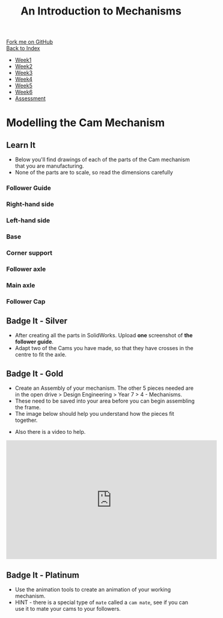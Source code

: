 #+STARTUP:indent
#+HTML_HEAD: <link rel="stylesheet" type="text/css" href="css/styles.css"/>
#+HTML_HEAD_EXTRA: <link href='http://fonts.googleapis.com/css?family=Ubuntu+Mono|Ubuntu' rel='stylesheet' type='text/css'>
#+OPTIONS: f:nil author:nil num:1 creator:nil timestamp:nil toc:nil
#+TITLE: An Introduction to Mechanisms
#+AUTHOR: C Delport

#+BEGIN_HTML
<div class="github-fork-ribbon-wrapper left">
        <div class="github-fork-ribbon">
            <a href="https://github.com/stcd11/7-SC-Mechanisms">Fork me on GitHub</a>
        </div>
    </div>
    <div class="github-fork-ribbon-wrapper right-bottom">
        <div class="github-fork-ribbon">
            <a href="../index.html">Back to Index</a>
        </div>
    </div>
<div id="stickyribbon">
    <ul>
      <li><a href="1_Lesson.html">Week1</a></li>
      <li><a href="2_Lesson.html">Week2</a></li>
      <li><a href="3_Lesson.html">Week3</a></li>
      <li><a href="4_Lesson.html">Week4</a></li>
      <li><a href="5_Lesson.html">Week5</a></li>
      <li><a href="6_Lesson.html">Week6</a></li>
      <li><a href="assessment.html">Assessment</a></li>
    </ul>
  </div>
#+END_HTML

* COMMENT Use as a template
:PROPERTIES:
:HTML_CONTAINER_CLASS: activity
:END:
** Learn It
:PROPERTIES:
:HTML_CONTAINER_CLASS: learn
:END:

** Research It
:PROPERTIES:
:HTML_CONTAINER_CLASS: research
:END:

** Design It
:PROPERTIES:
:HTML_CONTAINER_CLASS: design
:END:

** Build It
:PROPERTIES:
:HTML_CONTAINER_CLASS: build
:END:

** Test It
:PROPERTIES:
:HTML_CONTAINER_CLASS: test
:END:

** Run It
:PROPERTIES:
:HTML_CONTAINER_CLASS: run
:END:

** Document It
:PROPERTIES:
:HTML_CONTAINER_CLASS: document
:END:

** Code It
:PROPERTIES:
:HTML_CONTAINER_CLASS: code
:END:

** Program It
:PROPERTIES:
:HTML_CONTAINER_CLASS: program
:END:

** Try It
:PROPERTIES:
:HTML_CONTAINER_CLASS: try
:END:

** Badge It
:PROPERTIES:
:HTML_CONTAINER_CLASS: badge
:END:

** Save It
:PROPERTIES:
:HTML_CONTAINER_CLASS: save
:END:

* Modelling the Cam Mechanism
:PROPERTIES:
:HTML_CONTAINER_CLASS: activity
:END:
** Learn It
:PROPERTIES:
:HTML_CONTAINER_CLASS: learn
:END:
- Below you'll find drawings of each of the parts of the Cam mechanism that you are manufacturing.
- None of the parts are to scale, so read the dimensions carefully
*** Follower Guide
[[file:img/guide.png]]
*** Right-hand side
[[file:img/right.png]]
*** Left-hand side
[[file:img/left.png]]
*** Base
[[file:img/base.png]]
*** Corner support
[[file:img/support.png]]
*** Follower axle
[[file:img/short-axel.png]]
*** Main axle
[[file:img/long-axel.png]]
*** Follower Cap
[[file:img/follower-cap.png]]
** Badge It - Silver
:PROPERTIES:
:HTML_CONTAINER_CLASS: badge
:END:
- After creating all the parts in SolidWorks. Upload *one* screenshot of *the follower guide*.
- Adapt two of the Cams you have made, so that they have crosses in the centre to fit the axle.
** Badge It - Gold
:PROPERTIES:
:HTML_CONTAINER_CLASS: badge
:END:
- Create an Assembly of your mechanism. The other 5 pieces needed are in the open drive > Design Engineering > Year 7 > 4 - Mechanisms.
- These need to be saved into your area before you can begin assembling the frame.
- The image below should help you understand how the pieces fit together.
[[file:img/gifs/exploded.gif]]
- Also there is a video to help.
#+BEGIN_HTML
<iframe width="560" height="315" src="https://www.youtube.com/embed/c8W7-ZNBAoo" frameborder="0" allowfullscreen></iframe>
#+END_HTML
** Badge It - Platinum
:PROPERTIES:
:HTML_CONTAINER_CLASS: badge
:END:
- Use the animation tools to create an animation of your working mechanism.
- HINT - there is a special type of =mate= called a =cam mate=, see if you can use it to mate your cams to your followers.
[[file:img/gifs/animated.gif]]
